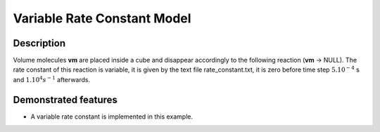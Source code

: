 .. _var_rate_cte:

===============
Variable Rate Constant Model
===============

Description
===========

Volume molecules **vm** are placed inside a cube and disappear accordingly to the following reaction (**vm** -> NULL). The rate constant of this reaction is variable, it is given by the text file rate_constant.txt, it is zero before time step :math:`5.10^{-4}` s and :math:`1.10^{4} s^{-1}` afterwards.


Demonstrated features
=====================

- A variable rate constant is implemented in this example.
